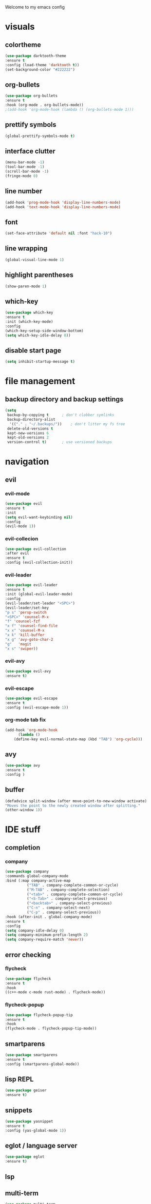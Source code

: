 Welcome to my emacs config

* visuals
** colortheme
 #+BEGIN_SRC emacs-lisp
 (use-package darktooth-theme
 :ensure t
 :config (load-theme 'darktooth t))
 (set-background-color "#222222")
 #+END_SRC
** org-bullets
 #+BEGIN_SRC emacs-lisp
 (use-package org-bullets
 :ensure t
 :hook (org-mode . org-bullets-mode))
 ;(add-hook 'org-mode-hook (lambda () (org-bullets-mode 1)))
 #+END_SRC
** prettify symbols
   #+BEGIN_SRC emacs-lisp
   (global-prettify-symbols-mode t)
   #+END_SRC
** interface clutter
#+BEGIN_SRC emacs-lisp
(menu-bar-mode -1)
(tool-bar-mode -1)
(scroll-bar-mode -1)
(fringe-mode 0)
#+END_SRC
** line number
   #+BEGIN_SRC emacs-lisp
   (add-hook 'prog-mode-hook 'display-line-numbers-mode)
   (add-hook 'text-mode-hook 'display-line-numbers-mode)
   #+END_SRC
** font
 #+BEGIN_SRC emacs-lisp
 (set-face-attribute 'default nil :font "hack-10")
 #+END_SRC
** line wrapping 
   #+BEGIN_SRC emacs-lisp
   (global-visual-line-mode 1)
   #+END_SRC
** highlight parentheses
   #+BEGIN_SRC emacs-lisp
   (show-paren-mode 1)
   #+END_SRC
** which-key
   #+BEGIN_SRC emacs-lisp
   (use-package which-key
   :ensure t
   :init (which-key-mode)
   :config 
   (which-key-setup-side-window-bottom)
   (setq which-key-idle-delay 0))
   #+END_SRC
** disable start page
   #+BEGIN_SRC emacs-lisp
   (setq inhibit-startup-message t)
   #+END_SRC
* file management
** backup directory and backup settings
   #+BEGIN_SRC emacs-lisp
   (setq
    backup-by-copying t      ; don't clobber symlinks
    backup-directory-alist
     '(("." . "~/.backups/"))    ; don't litter my fs tree
    delete-old-versions t
    kept-new-versions 6
    kept-old-versions 2
    version-control t)       ; use versioned backups
   #+END_SRC
* navigation
** evil
*** evil-mode
   #+begin_src emacs-lisp
   (use-package evil
   :ensure t
   :init
   (setq evil-want-keybinding nil)
   :config 
   (evil-mode 1))
   #+end_src
*** evil-collecion
    #+begin_src emacs-lisp
    (use-package evil-collection
    :after evil
    :ensure t
    :config (evil-collection-init))
    #+end_src
*** evil-leader
    #+begin_src emacs-lisp
    (use-package evil-leader
    :ensure t
    :init (global-evil-leader-mode)
    :config 
    (evil-leader/set-leader "<SPC>") 
    (evil-leader/set-key
    "p s" 'persp-switch
    "<SPC>" 'counsel-M-x
    "f" 'counsel-fzf
    "x f" 'counsel-find-file
    "x x" 'counsel-M-x
    "x k" 'kill-buffer
    "x g" 'avy-goto-char-2
    "g"   'magit
    "x s" 'swiper))
    #+end_src
*** evil-avy
    #+begin_src emacs-lisp
    (use-package evil-avy
    :ensure t)
    #+end_src
*** evil-escape
   #+BEGIN_SRC emacs-lisp
   (use-package evil-escape
   :ensure t
   :config (evil-escape-mode 1))
   #+END_SRC 
*** org-mode tab fix
    #+BEGIN_SRC emacs-lisp
    (add-hook 'org-mode-hook                                                                      
          (lambda ()                                                                          
        (define-key evil-normal-state-map (kbd "TAB") 'org-cycle))) 
    #+END_SRC
** avy
   #+begin_src emacs-lisp
   (use-package avy
   :ensure t
   :config )
   #+end_src
** buffer
   #+BEGIN_SRC emacs-lisp
   (defadvice split-window (after move-point-to-new-window activate)
   "Moves the point to the newly created window after splitting."
   (other-window 1))
   #+END_SRC
* IDE stuff
** completion
*** company
    #+BEGIN_SRC emacs-lisp
    (use-package company
    :commands global-company-mode
    :bind (:map company-active-map
              ("TAB" . company-complete-common-or-cycle)
              ("M-TAB" . company-complete-selection)
              ("<tab>" . company-complete-common-or-cycle)
              ("<S-Tab>" . company-select-previous)
              ("<backtab>" . company-select-previous)
              ("C-n" . company-select-next)
              ("C-p" . company-select-previous))
    :hook (after-init . global-company-mode)
    :ensure t
    :config 
    (setq company-idle-delay 0)
    (setq company-minimum-prefix-length 2)
    (setq company-require-match 'never))
    #+END_SRC
** error checking
*** flycheck
    #+BEGIN_SRC emacs-lisp
    (use-package flycheck
    :ensure t
    :hook
    ((c++-mode c-mode rust-mode) . flycheck-mode))
    #+END_SRC
*** flycheck-popup
    #+begin_src emacs-lisp
    (use-package flycheck-popup-tip
    :ensure t
    :hook
    (flycheck-mode . flycheck-popup-tip-mode))
    #+end_src
** smartparens
   #+BEGIN_SRC emacs-lisp
   (use-package smartparens
   :ensure t
   :config (smartparens-global-mode))
   #+END_SRC
** lisp REPL
   #+begin_src emacs-lisp
   (use-package geiser
   :ensure t)
   #+end_src
** snippets
   #+BEGIN_SRC emacs-lisp
   (use-package yasnippet
   :ensure t
   :config (yas-global-mode 1))
   #+END_SRC
** eglot / language server
   #+BEGIN_SRC emacs-lisp
   (use-package eglot
   :ensure t)
   #+END_SRC
** lsp
   
** multi-term
   #+BEGIN_SRC emacs-lisp
   (use-package multi-term
   :ensure t)
   #+END_SRC
* programming
** c/c++
*** clangd
    #+BEGIN_SRC emacs-lisp
    (add-to-list 'eglot-server-programs '((c++-mode c-mode) "clangd"))
    (add-hook 'c-mode-hook 'eglot-ensure)
    (add-hook 'c++-mode-hook 'eglot-ensure)
    #+END_SRC
** rust
*** rust-mode
    #+begin_src emacs-lisp 
    (use-package rust-mode
    :ensure t)
    #+end_src
** haskell
*** haskell-mode
   #+BEGIN_SRC emacs-lisp
   (use-package haskell-mode
   :ensure t)
   #+END_SRC
* minibuffers tools
** ivy 
 #+BEGIN_SRC emacs-lisp
 (use-package ivy
 :ensure t
 :config 
 (ivy-mode 1))
 #+END_SRC
** counsel
 #+BEGIN_SRC emacs-lisp
 (use-package counsel
 :ensure t
 :config 
 (counsel-mode 1))
 #+END_SRC
** swiper
   #+begin_src emacs-lisp
   (use-package swiper
   :ensure t
   :bind ("C-s" . 'swiper))
   #+end_src
* git integration
** magit 
  #+BEGIN_SRC emacs-lisp
  (use-package magit
  :ensure t)
  #+END_SRC
** magit-evil
   #+begin_src emacs-lisp
   (use-package evil-magit
   :ensure t)
   #+end_src
* latex
** auctex
   #+BEGIN_SRC emacs-lisp
(use-package tex
  :ensure auctex
  :defer t
  :custom
  (TeX-auto-save t)
  (TeX-parse-self t)
  (TeX-master nil)
  ;; to use pdfview with auctex
  (TeX-view-program-selection '((output-pdf "pdf-tools"))
                              TeX-source-correlate-start-server t)
  (TeX-view-program-list '(("pdf-tools" "TeX-pdf-tools-sync-view")))
  (TeX-after-compilation-finished-functions #'TeX-revert-document-buffer)
  :hook
  (LaTeX-mode . (lambda ()
                  (turn-on-reftex)
                  (setq reftex-plug-into-AUCTeX t)
                  (reftex-isearch-minor-mode)
                  (setq TeX-PDF-mode t)
                  (setq TeX-source-correlate-method 'synctex)
                  (setq TeX-source-correlate-start-server t)))
  :config
  (when (version< emacs-version "26")
    (add-hook LaTeX-mode-hook #'display-line-numbers-mode)))
   #+END_SRC
* pdf
  #+BEGIN_SRC emacs-lisp
  (use-package pdf-tools
  :ensure t
  :config (pdf-tools-install))
  #+END_SRC
